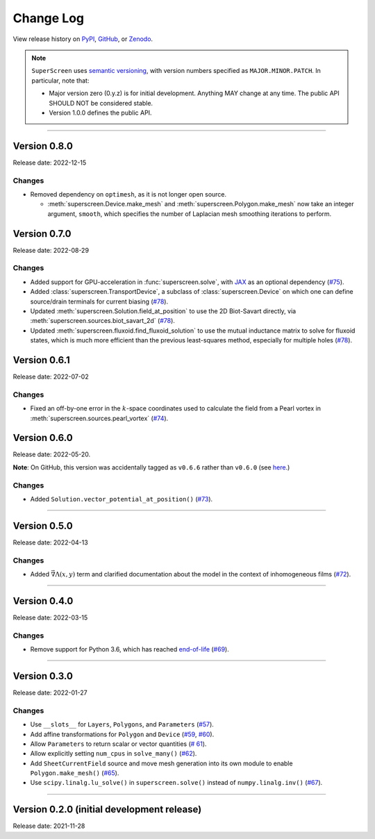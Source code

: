 **********
Change Log
**********

View release history on `PyPI <https://pypi.org/project/superscreen/#history>`_,
`GitHub <https://github.com/loganbvh/superscreen/releases>`_, or `Zenodo <https://zenodo.org/badge/latestdoi/376110557>`_.

.. note::

    ``SuperScreen`` uses `semantic versioning <https://semver.org/>`_, with version numbers specified as
    ``MAJOR.MINOR.PATCH``. In particular, note that:

    - Major version zero (0.y.z) is for initial development. Anything MAY change at any time.
      The public API SHOULD NOT be considered stable.
    - Version 1.0.0 defines the public API.

----

Version 0.8.0
-------------

Release date: 2022-12-15

Changes
=======

- Removed dependency on ``optimesh``, as it is not longer open source.

  - :meth:`superscreen.Device.make_mesh` and :meth:`superscreen.Polygon.make_mesh` now take an integer argument, ``smooth``, which specifies the number of Laplacian mesh smoothing iterations to perform.


Version 0.7.0
-------------

Release date: 2022-08-29

Changes
=======

- Added support for GPU-acceleration in :func:`superscreen.solve`, with `JAX <https://github.com/google/jax>`_
  as an optional dependency (`#75 <https://github.com/loganbvh/superscreen/pull/75>`_).
- Added :class:`superscreen.TransportDevice`, a subclass of :class:`superscreen.Device` on which one can define
  source/drain terminals for current biasing (`#78 <https://github.com/loganbvh/superscreen/pull/78>`_).
- Updated :meth:`superscreen.Solution.field_at_position` to use the 2D Biot-Savart directly,
  via :meth:`superscreen.sources.biot_savart_2d` (`#78 <https://github.com/loganbvh/superscreen/pull/78>`_).
- Updated :meth:`superscreen.fluxoid.find_fluxoid_solution` to use the mutual inductance matrix to solve for fluxoid states,
  which is much more efficient than the previous least-squares method, especially for multiple holes
  (`#78 <https://github.com/loganbvh/superscreen/pull/78>`_).

Version 0.6.1
-------------

Release date: 2022-07-02

Changes
=======

- Fixed an off-by-one error in the :math:`k`-space coordinates used to
  calculate the field from a Pearl vortex in :meth:`superscreen.sources.pearl_vortex` (`#74 <https://github.com/loganbvh/superscreen/pull/74>`_).

Version 0.6.0
-------------

Release date: 2022-05-20.

**Note**: On GitHub, this version was accidentally tagged as ``v0.6.6`` rather than ``v0.6.0``
(see `here <https://github.com/loganbvh/superscreen/releases/tag/v0.6.6>`_.)

Changes
=======

- Added ``Solution.vector_potential_at_position()`` (`#73 <https://github.com/loganbvh/superscreen/pull/73>`_).

----

Version 0.5.0
-------------

Release date: 2022-04-13

Changes
=======

- Added :math:`\vec{\nabla}\Lambda(x, y)` term and clarified documentation about the model in the context of inhomogeneous films
  (`#72 <https://github.com/loganbvh/superscreen/pull/72>`_).

----

Version 0.4.0
-------------

Release date: 2022-03-15

Changes
=======

- Remove support for Python 3.6, which has reached `end-of-life <https://www.python.org/downloads/release/python-3615/>`_
  (`#69 <https://github.com/loganbvh/superscreen/pull/69>`_).

----

Version 0.3.0
-------------

Release date: 2022-01-27

Changes
=======

- Use ``__slots__`` for ``Layers``, ``Polygons``, and ``Parameters`` (`#57 <https://github.com/loganbvh/superscreen/pull/57>`_).
- Add affine transformations for ``Polygon`` and ``Device``
  (`#59 <https://github.com/loganbvh/superscreen/pull/60>`_, `#60 <https://github.com/loganbvh/superscreen/pull/60>`_).
- Allow ``Parameters`` to return scalar or vector quantities (`# 61 <https://github.com/loganbvh/superscreen/pull/61>`_).
- Allow explicitly setting ``num_cpus`` in ``solve_many()`` (`#62 <https://github.com/loganbvh/superscreen/pull/62>`_).
- Add ``SheetCurrentField`` source and move mesh generation into its own module to enable ``Polygon.make_mesh()``
  (`#65 <https://github.com/loganbvh/superscreen/pull/65>`_).
- Use ``scipy.linalg.lu_solve()`` in ``superscreen.solve()`` instead of ``numpy.linalg.inv()`` (`#67 <https://github.com/loganbvh/superscreen/pull/67>`_).

----

Version 0.2.0 (initial development release)
-------------------------------------------

Release date: 2021-11-28
